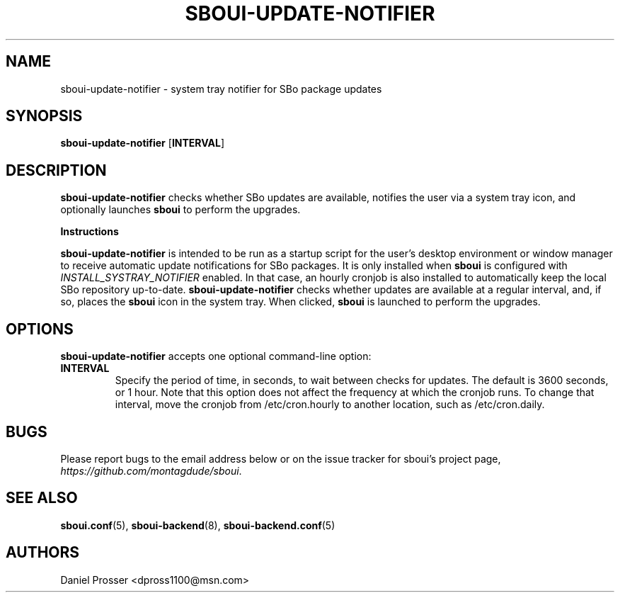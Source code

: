 .TH SBOUI-UPDATE-NOTIFIER 1
.SH NAME
sboui-update-notifier \- system tray notifier for SBo package updates
.SH SYNOPSIS
.B sboui-update-notifier
[\fBINTERVAL\fR] 
.SH DESCRIPTION
.B sboui-update-notifier
checks whether SBo updates are available, notifies the user via a system tray icon, and optionally launches
.B sboui
to perform the upgrades.
.PP
.B Instructions
.PP
.B sboui-update-notifier
is intended to be run as a startup script for the user's desktop environment or window manager to receive automatic update notifications for SBo packages.
It is only installed when
.B sboui
is configured with
.I INSTALL_SYSTRAY_NOTIFIER
enabled.
In that case, an hourly cronjob is also installed to automatically keep the local SBo repository up-to-date.
.B sboui-update-notifier
checks whether updates are available at a regular interval, and, if so, places the
.B sboui
icon in the system tray.
When clicked,
.B sboui
is launched to perform the upgrades.
.SH OPTIONS
.B sboui-update-notifier
accepts one optional command-line option:
.TP
.B \fBINTERVAL\fR
.br
Specify the period of time, in seconds, to wait between checks for updates.
The default is 3600 seconds, or 1 hour.
Note that this option does not affect the frequency at which the cronjob runs.
To change that interval, move the cronjob from /etc/cron.hourly to another location, such as /etc/cron.daily.
.SH BUGS
Please report bugs to the email address below or on the issue tracker for sboui's project page,
.IR https://github.com/montagdude/sboui .
.SH SEE ALSO
.BR sboui.conf (5),
.BR sboui-backend (8),
.BR sboui-backend.conf (5)
.SH AUTHORS
Daniel Prosser <dpross1100@msn.com>
